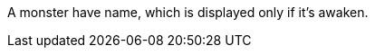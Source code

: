 :experimental:
:source-highlighter: pygments
:data-uri:
:icons: font

:toc:
:numbered:

A monster have name, which is displayed only if it's awaken.
